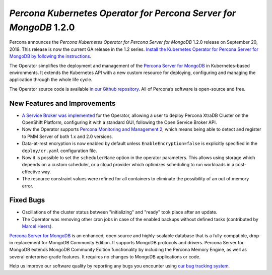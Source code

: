 .. rn:: 1.2.0

================================================================================
*Percona Kubernetes Operator for Percona Server for MongoDB* 1.2.0
================================================================================

Percona announces the *Percona Kubernetes Operator for Percona Server for
MongoDB* 1.2.0 release on September 20, 2019. This release is now the current
GA release in the 1.2 series. `Install the Kubernetes Operator for Percona
Server for MongoDB by following the instructions <https://www.percona.com/doc/kubernetes-operator-for-psmongodb/kubernetes.html>`_.

The Operator simplifies the deployment and management of the `Percona Server
for MongoDB <https://www.percona.com/software/mongo-database/percona-server-for-mongodb>`_
in Kubernetes-based environments. It extends the Kubernetes API with a new
custom resource for deploying, configuring and managing the application through
the whole life cycle.

The Operator source code is available `in our Github repository <https://github.com/percona/percona-server-mongodb-operator>`_.
All of Percona’s software is open-source and free.

New Features and Improvements
================================================================================

* `A Service Broker was implemented <https://www.percona.com/doc/kubernetes-operator-for-psmongodb/broker.html>`_
  for the Operator, allowing a user to deploy Percona XtraDB Cluster on the
  OpenShift Platform, configuring it with a standard GUI, following the Open
  Service Broker API.
* Now the Operator supports `Percona Monitoring and Management 2 <https://www.percona.com/doc/percona-monitoring-and-management/2.x/index.html>`_,
  which means being able to detect and register to PMM Server of both 1.x and
  2.0 versions.
* Data-at-rest encryption is now enabled by default unless 
  ``EnableEncryption=false`` is explicitly specified in the ``deploy/cr.yaml``
  configuration file.
* Now it is possible to set the ``schedulerName`` option in the operator
  parameters. This allows using storage which depends on a custom scheduler, or
  a cloud provider which optimizes scheduling to run workloads in a
  cost-effective way.
* The resource constraint values were refined for all containers to eliminate
  the possibility of an out of memory error.

Fixed Bugs
================================================================================

* Oscillations of the cluster status between "initializing" and "ready" took
  place after an update.
* The Operator was removing other cron jobs in case of the enabled backups
  without defined tasks (contributed by `Marcel Heers <https://github.com/mheers>`_).

`Percona Server for MongoDB <https://www.percona.com/software/mongo-database/percona-server-for-mongodb>`_
is an enhanced, open source and highly-scalable database that is a
fully-compatible, drop-in replacement for MongoDB Community Edition. It supports
MongoDB protocols and drivers. Percona Server for MongoDB extends MongoDB
Community Edition functionality by including the Percona Memory Engine, as well
as several enterprise-grade features. It requires no changes to MongoDB
applications or code.

Help us improve our software quality by reporting any bugs you encounter using
`our bug tracking system <https://jira.percona.com/secure/Dashboard.jspa>`_.
